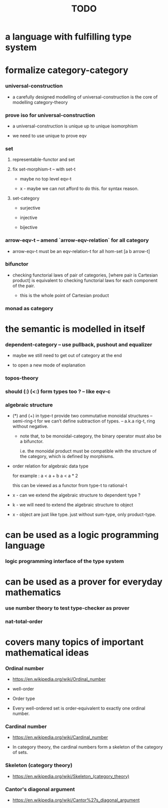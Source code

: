 #+title: TODO

* a language with fulfilling type system

* formalize category-category

*** universal-construction

    - a carefully designed modelling of universal-construction
      is the core of modelling category-theory

*** prove iso for universal-construction

    - a universal-construction is unique up to unique isomorphism

    - we need to use unique to prove eqv

*** set

***** representable-functor and set

***** fix set-morphism-t -- with set-t

      - maybe no top level eqv-t

      - x -
        maybe we can not afford to do this.
        for syntax reason.

***** set-category

      - surjective

      - injective

      - bijective

*** arrow-eqv-t -- amend `arrow-eqv-relation` for all category

    - arrow-eqv-t must be an eqv-relation-t
      for all hom-set [a b arrow-t]

*** bifunctor

    - checking functorial laws of pair of categories,
      [where pair is Cartesian product]
      is equivalent to
      checking functorial laws for each component of the pair.

      - this is the whole point of Cartesian product

*** monad as category

* the semantic is modelled in itself

*** dependent-category -- use pullback, pushout and equalizer

    - maybe we still need to get out of category at the end

    - to open a new mode of explanation

*** topos-theory

*** should (:) (<:) form types too ? -- like eqv-c

*** algebraic structure

    - (*) and (+) in type-t
      provide two commutative monoidal structures -- semi-ring-t
      for we can’t define subtraction of types.
      -- a.k.a rig-t, ring without negative.

      - note that, to be monoidal-category,
        the binary operator must also be a bifunctor.

        i.e. the monoidal product must be
        compatible with the structure of the category,
        which is defined by morphisms.

    - order relation for algebraic data type

      for example :
      a < a + b
      a < a * 2

      this can be viewed as a functor from type-t to rational-t

    - x -
      can we extend the algebraic structure to dependent type ?

    - k -
      we will need to extend the algebraic structure to object

    - x -
      object are just like type.
      just without sum-type, only product-type.

* can be used as a logic programming language

*** logic programming interface of the type system

* can be used as a prover for everyday mathematics

*** use number theory to test type-checker as prover

*** nat-total-order

* covers many topics of important mathematical ideas

*** Ordinal number

    - https://en.wikipedia.org/wiki/Ordinal_number

    - well-order

    - Order type

    - Every well-ordered set is order-equivalent
      to exactly one ordinal number.

*** Cardinal number

    - https://en.wikipedia.org/wiki/Cardinal_number

    - In category theory,
      the cardinal numbers form a skeleton of the category of sets.

*** Skeleton (category theory)

    - https://en.wikipedia.org/wiki/Skeleton_(category_theory)

*** Cantor's diagonal argument

    - https://en.wikipedia.org/wiki/Cantor%27s_diagonal_argument
